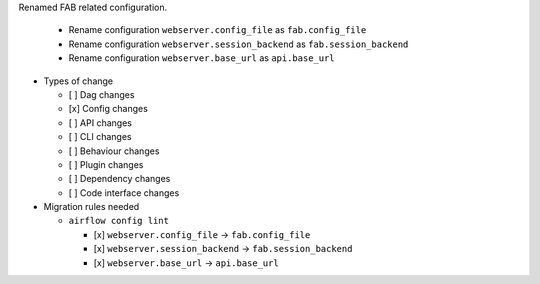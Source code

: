Renamed FAB related configuration.

  * Rename configuration ``webserver.config_file`` as ``fab.config_file``
  * Rename configuration ``webserver.session_backend`` as ``fab.session_backend``
  * Rename configuration ``webserver.base_url`` as ``api.base_url``

* Types of change

  * [ ] Dag changes
  * [x] Config changes
  * [ ] API changes
  * [ ] CLI changes
  * [ ] Behaviour changes
  * [ ] Plugin changes
  * [ ] Dependency changes
  * [ ] Code interface changes

* Migration rules needed


  * ``airflow config lint``

    * [x] ``webserver.config_file`` → ``fab.config_file``
    * [x] ``webserver.session_backend`` → ``fab.session_backend``
    * [x] ``webserver.base_url`` → ``api.base_url``
